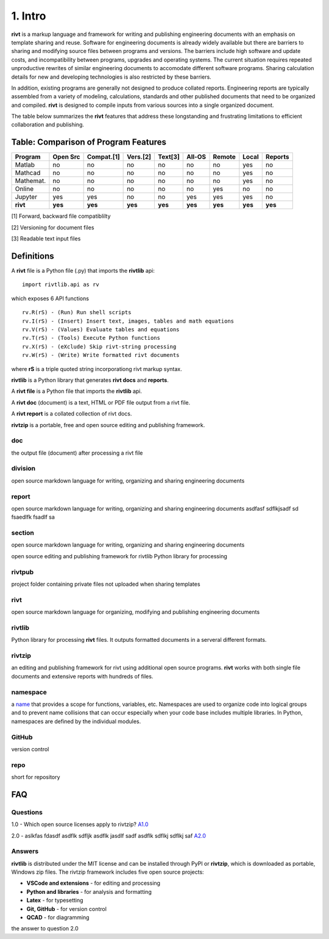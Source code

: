 1. Intro
=========

**rivt** is a markup language and framework for writing and publishing
engineering documents with an emphasis on template sharing and reuse. Software
for engineering documents is already widely available but there are barriers to
sharing and modifying source files between programs and versions. The barriers
include high software and update costs, and incompatibility between programs,
upgrades and operating systems. The current situation requires repeated
unproductive rewrites of similar engineering documents to accomodate different
software programs. Sharing calculation details for new and developing
technologies is also restricted by these barriers.

In addition, existing programs are generally not designed to produce collated
reports. Engineering reports are typically assembled from a variety of
modeling, calculations, standards and other published documents that need to be
organized and compiled. **rivt** is designed to compile inputs from various
sources into a single organized document.

The table below summarizes the **rivt** features that address these
longstanding and frustrating limitations to efficient collaboration and
publishing.

Table: Comparison of Program Features
-------------------------------------
========== ========= ========== ========== ======== ======== ======= ======== ======== 
Program    Open Src  Compat.[1]  Vers.[2]  Text[3]  All-OS   Remote   Local   Reports  
========== ========= ========== ========== ======== ======== ======= ======== ======== 
Matlab     no        no          no          no      no       no      yes      no 
Mathcad    no        no          no          no      no       no      yes      no 
Mathemat.  no        no          no          no      no       no      yes      no 
Online     no        no          no          no      no       yes     no       no 
Jupyter    yes       yes         no          no      yes      yes     yes      no
**rivt**   **yes**   **yes**    **yes**    **yes**  **yes**  **yes** **yes**  **yes** 
========== ========= ========== ========== ======== ======== ======= ======== ========  

[1] Forward, backward file compatiblilty

[2] Versioning for document files

[3] Readable text input files


Definitions
-----------

A **rivt** file is a Python file (.py) that imports the **rivtlib** api:: 

    import rivtlib.api as rv


which exposes 6 API functions ::

    rv.R(rS) - (Run) Run shell scripts 
    rv.I(rS) - (Insert) Insert text, images, tables and math equations 
    rv.V(rS) - (Values) Evaluate tables and equations 
    rv.T(rS) - (Tools) Execute Python functions 
    rv.X(rS) - (eXclude) Skip rivt-string processing 
    rv.W(rS) - (Write) Write formatted rivt documents 

    
where **rS** is a triple quoted string incorporationg rivt markup syntax.

**rivtlib** is a Python library that generates **rivt docs** and **reports**.

A **rivt file** is a Python file that imports the **rivtlib** api.

A **rivt doc** (document) is a text, HTML or PDF file output from a rivt file. 

A **rivt report** is a collated collection of rivt docs.

**rivtzip** is a portable, free and open source editing and publishing framework.


doc
~~~
the output file (document) after processing a rivt file

division
~~~~~~~~
open source markdown language for writing, organizing and sharing engineering documents

report
~~~~~~~~
open source markdown language for writing, organizing and sharing engineering documents asdfasf sdflkjsadf sd fsaedlfk fsadlf sa

section 
~~~~~~~~
open source markdown language for writing, organizing and sharing engineering documents

open source editing and publishing framework for rivtlib Python library for processing 

rivtpub
~~~~~~~~
project folder containing private files not uploaded when sharing templates

rivt
~~~~~~~~
open source markdown language for organizing, modifying and publishing
engineering documents

rivtlib
~~~~~~~~
Python library for processing **rivt** files. It outputs formatted documents in
a serveral different formats. 

rivtzip
~~~~~~~~
an editing and publishing framework for rivt using additional open source
programs. **rivt** works with both single file documents and extensive reports
with hundreds of files.

namespace
~~~~~~~~~~
a `name <https://en.wikipedia.org/wiki/Namespace>`_ that provides a scope for
functions, variables, etc. Namespaces are used to organize code into logical
groups and to prevent name collisions that can occur especially when your code
base includes multiple libraries. In Python, namespaces are defined by the
individual modules.
  
GitHub
~~~~~~~~
version control

repo
~~~~~~~~
short for repository


FAQ
---


Questions
~~~~~~~~~~

1.0 - Which open source licenses apply to rivtzip? `A1.0`_  


2.0 - aslkfas fdasdf asdflk sdfljk asdflk jasdlf sadf asdflk sdflkj sdflkj saf `A2.0`_  


Answers
~~~~~~~~

.. _A1.0: 


**rivtlib** is distributed under the MIT license and can be installed through
PyPI or **rivtzip**, which is downloaded as portable, Windows
zip files. The rivtzip framework includes five open source projects:

- **VSCode and extensions** - for editing and processing

- **Python and libraries** - for analysis and formatting
    
- **Latex** - for typesetting
    
- **Git, GitHub** - for version control

- **QCAD** - for diagramming




.. _A2.0: 

the answer to question 2.0 





